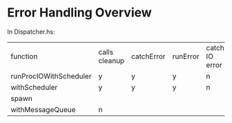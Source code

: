 * Error Handling Overview

In Dispatcher.hs:

| function               | calls cleanup | catchError | runError | catch IO error |
| runProcIOWithScheduler | y             | y          | y        | n              |
| withScheduler          | y             | y          | y        | n              |
| spawn                  |               |            |          |                |
| withMessageQueue       | n             |            |          |                |
